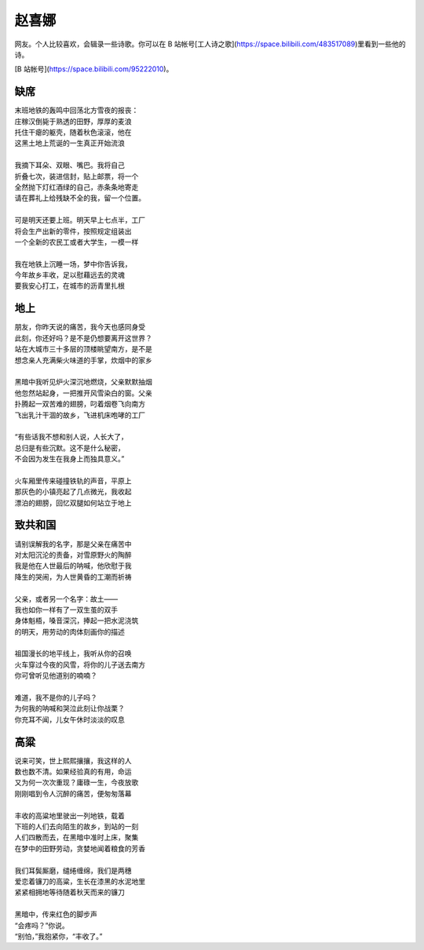 =======
赵喜娜
=======

网友。个人比较喜欢，会辑录一些诗歌。你可以在 B 站帐号[工人诗之歌](https://space.bilibili.com/483517089)里看到一些他的诗。

[B 站帐号](https://space.bilibili.com/95222010)。

缺席
=====

| 末班地铁的轰鸣中回荡北方雪夜的报丧：
| 庄稼汉倒毙于熟透的田野，厚厚的麦浪
| 托住干瘪的躯壳，随着秋色滚滚，他在
| 这黑土地上荒诞的一生真正开始流浪
|
| 我摘下耳朵、双眼、嘴巴。我将自己
| 折叠七次，装进信封，贴上邮票，将一个
| 全然抛下灯红酒绿的自己，赤条条地寄走
| 请在葬礼上给残缺不全的我，留一个位置。
|
| 可是明天还要上班。明天早上七点半，工厂
| 将会生产出新的零件，按照规定组装出
| 一个全新的农民工或者大学生，一模一样
|
| 我在地铁上沉睡一场，梦中你告诉我，
| 今年故乡丰收，足以慰藉远去的灵魂
| 要我安心打工，在城市的沥青里扎根

地上
====

| 朋友，你昨天说的痛苦，我今天也感同身受
| 此刻，你还好吗？是不是仍想要离开这世界？
| 站在大城市三十多层的顶楼眺望南方，是不是
| 想念亲人充满柴火味道的手掌，炊烟中的家乡
|
| 黑暗中我听见炉火深沉地燃烧，父亲默默抽烟
| 他忽然站起身，一把推开风雪染白的窗。父亲
| 扑腾起一双苦难的翅膀，叼着烟卷飞向南方
| 飞出乳汁干涸的故乡，飞进机床咆哮的工厂
|
| “有些话我不想和别人说，人长大了，
| 总归是有些沉默。这不是什么秘密，
| 不会因为发生在我身上而独具意义。”
|
| 火车厢里传来碰撞铁轨的声音，平原上
| 那灰色的小镇亮起了几点微光，我收起
| 漂泊的翅膀，回忆双腿如何站立于地上

致共和国
=========

| 请别误解我的名字，那是父亲在痛苦中
| 对太阳沉沦的责备，对雪原野火的陶醉
| 我是他在人世最后的呐喊，他欣慰于我
| 降生的哭闹，为人世黄昏的工潮而祈祷
|
| 父亲，或者另一个名字：故土——
| 我也如你一样有了一双生茧的双手
| 身体魁梧，嗓音深沉，捧起一把水泥浇筑
| 的明天，用劳动的肉体刻画你的描述
|
| 祖国漫长的地平线上，我听从你的召唤
| 火车穿过今夜的风雪，将你的儿子送去南方
| 你可曾听见他道别的喃喃？
|
| 难道，我不是你的儿子吗？
| 为何我的呐喊和哭泣此刻让你战栗？
| 你充耳不闻，儿女午休时淡淡的叹息

高粱
=====

| 说来可笑，世上熙熙攘攘，我这样的人
| 数也数不清。如果经验真的有用，命运
| 又为何一次次重现？庸碌一生，今夜放歌
| 刚刚唱到令人沉醉的痛苦，便匆匆落幕
|
| 丰收的高粱地里驶出一列地铁，载着
| 下班的人们去向陌生的故乡，到站的一刻
| 人们四散而去，在黑暗中准时上床，聚集
| 在梦中的田野劳动，贪婪地闻着粮食的芳香
|
| 我们耳鬓厮磨，缱绻缠绵，我们是两穗
| 爱恋着镰刀的高粱，生长在漆黑的水泥地里
| 紧紧相拥地等待随着秋天而来的镰刀
|
| 黑暗中，传来红色的脚步声
| “会疼吗？”你说。
| “别怕，”我抱紧你，“丰收了。”
